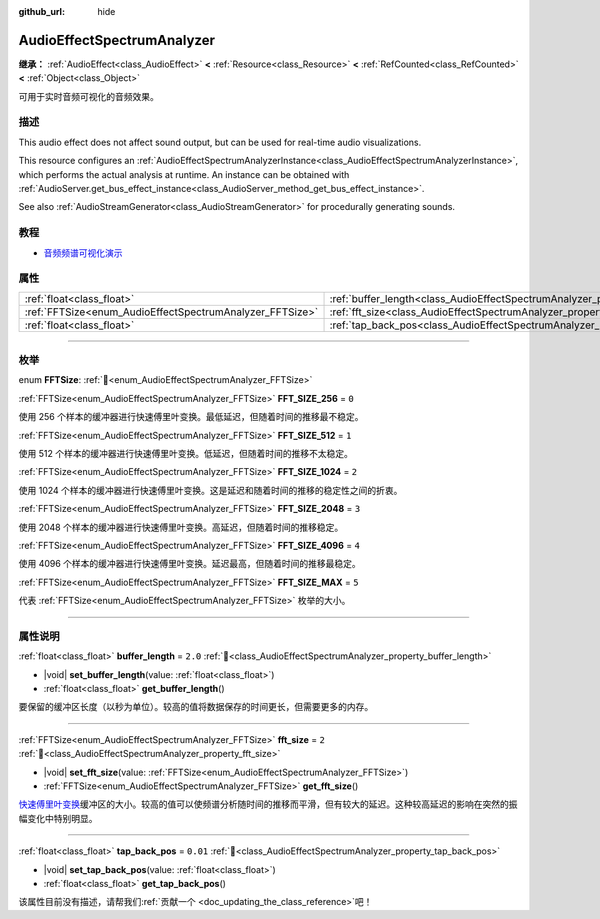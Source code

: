 :github_url: hide

.. DO NOT EDIT THIS FILE!!!
.. Generated automatically from Godot engine sources.
.. Generator: https://github.com/godotengine/godot/tree/master/doc/tools/make_rst.py.
.. XML source: https://github.com/godotengine/godot/tree/master/doc/classes/AudioEffectSpectrumAnalyzer.xml.

.. _class_AudioEffectSpectrumAnalyzer:

AudioEffectSpectrumAnalyzer
===========================

**继承：** :ref:`AudioEffect<class_AudioEffect>` **<** :ref:`Resource<class_Resource>` **<** :ref:`RefCounted<class_RefCounted>` **<** :ref:`Object<class_Object>`

可用于实时音频可视化的音频效果。

.. rst-class:: classref-introduction-group

描述
----

This audio effect does not affect sound output, but can be used for real-time audio visualizations.

This resource configures an :ref:`AudioEffectSpectrumAnalyzerInstance<class_AudioEffectSpectrumAnalyzerInstance>`, which performs the actual analysis at runtime. An instance can be obtained with :ref:`AudioServer.get_bus_effect_instance<class_AudioServer_method_get_bus_effect_instance>`.

See also :ref:`AudioStreamGenerator<class_AudioStreamGenerator>` for procedurally generating sounds.

.. rst-class:: classref-introduction-group

教程
----

- `音频频谱可视化演示 <https://godotengine.org/asset-library/asset/2762>`__

.. rst-class:: classref-reftable-group

属性
----

.. table::
   :widths: auto

   +----------------------------------------------------------+--------------------------------------------------------------------------------+----------+
   | :ref:`float<class_float>`                                | :ref:`buffer_length<class_AudioEffectSpectrumAnalyzer_property_buffer_length>` | ``2.0``  |
   +----------------------------------------------------------+--------------------------------------------------------------------------------+----------+
   | :ref:`FFTSize<enum_AudioEffectSpectrumAnalyzer_FFTSize>` | :ref:`fft_size<class_AudioEffectSpectrumAnalyzer_property_fft_size>`           | ``2``    |
   +----------------------------------------------------------+--------------------------------------------------------------------------------+----------+
   | :ref:`float<class_float>`                                | :ref:`tap_back_pos<class_AudioEffectSpectrumAnalyzer_property_tap_back_pos>`   | ``0.01`` |
   +----------------------------------------------------------+--------------------------------------------------------------------------------+----------+

.. rst-class:: classref-section-separator

----

.. rst-class:: classref-descriptions-group

枚举
----

.. _enum_AudioEffectSpectrumAnalyzer_FFTSize:

.. rst-class:: classref-enumeration

enum **FFTSize**: :ref:`🔗<enum_AudioEffectSpectrumAnalyzer_FFTSize>`

.. _class_AudioEffectSpectrumAnalyzer_constant_FFT_SIZE_256:

.. rst-class:: classref-enumeration-constant

:ref:`FFTSize<enum_AudioEffectSpectrumAnalyzer_FFTSize>` **FFT_SIZE_256** = ``0``

使用 256 个样本的缓冲器进行快速傅里叶变换。最低延迟，但随着时间的推移最不稳定。

.. _class_AudioEffectSpectrumAnalyzer_constant_FFT_SIZE_512:

.. rst-class:: classref-enumeration-constant

:ref:`FFTSize<enum_AudioEffectSpectrumAnalyzer_FFTSize>` **FFT_SIZE_512** = ``1``

使用 512 个样本的缓冲器进行快速傅里叶变换。低延迟，但随着时间的推移不太稳定。

.. _class_AudioEffectSpectrumAnalyzer_constant_FFT_SIZE_1024:

.. rst-class:: classref-enumeration-constant

:ref:`FFTSize<enum_AudioEffectSpectrumAnalyzer_FFTSize>` **FFT_SIZE_1024** = ``2``

使用 1024 个样本的缓冲器进行快速傅里叶变换。这是延迟和随着时间的推移的稳定性之间的折衷。

.. _class_AudioEffectSpectrumAnalyzer_constant_FFT_SIZE_2048:

.. rst-class:: classref-enumeration-constant

:ref:`FFTSize<enum_AudioEffectSpectrumAnalyzer_FFTSize>` **FFT_SIZE_2048** = ``3``

使用 2048 个样本的缓冲器进行快速傅里叶变换。高延迟，但随着时间的推移稳定。

.. _class_AudioEffectSpectrumAnalyzer_constant_FFT_SIZE_4096:

.. rst-class:: classref-enumeration-constant

:ref:`FFTSize<enum_AudioEffectSpectrumAnalyzer_FFTSize>` **FFT_SIZE_4096** = ``4``

使用 4096 个样本的缓冲器进行快速傅里叶变换。延迟最高，但随着时间的推移最稳定。

.. _class_AudioEffectSpectrumAnalyzer_constant_FFT_SIZE_MAX:

.. rst-class:: classref-enumeration-constant

:ref:`FFTSize<enum_AudioEffectSpectrumAnalyzer_FFTSize>` **FFT_SIZE_MAX** = ``5``

代表 :ref:`FFTSize<enum_AudioEffectSpectrumAnalyzer_FFTSize>` 枚举的大小。

.. rst-class:: classref-section-separator

----

.. rst-class:: classref-descriptions-group

属性说明
--------

.. _class_AudioEffectSpectrumAnalyzer_property_buffer_length:

.. rst-class:: classref-property

:ref:`float<class_float>` **buffer_length** = ``2.0`` :ref:`🔗<class_AudioEffectSpectrumAnalyzer_property_buffer_length>`

.. rst-class:: classref-property-setget

- |void| **set_buffer_length**\ (\ value\: :ref:`float<class_float>`\ )
- :ref:`float<class_float>` **get_buffer_length**\ (\ )

要保留的缓冲区长度（以秒为单位）。较高的值将数据保存的时间更长，但需要更多的内存。

.. rst-class:: classref-item-separator

----

.. _class_AudioEffectSpectrumAnalyzer_property_fft_size:

.. rst-class:: classref-property

:ref:`FFTSize<enum_AudioEffectSpectrumAnalyzer_FFTSize>` **fft_size** = ``2`` :ref:`🔗<class_AudioEffectSpectrumAnalyzer_property_fft_size>`

.. rst-class:: classref-property-setget

- |void| **set_fft_size**\ (\ value\: :ref:`FFTSize<enum_AudioEffectSpectrumAnalyzer_FFTSize>`\ )
- :ref:`FFTSize<enum_AudioEffectSpectrumAnalyzer_FFTSize>` **get_fft_size**\ (\ )

`快速傅里叶变换 <https://en.wikipedia.org/wiki/Fast_Fourier_transform>`__\ 缓冲区的大小。较高的值可以使频谱分析随时间的推移而平滑，但有较大的延迟。这种较高延迟的影响在突然的振幅变化中特别明显。

.. rst-class:: classref-item-separator

----

.. _class_AudioEffectSpectrumAnalyzer_property_tap_back_pos:

.. rst-class:: classref-property

:ref:`float<class_float>` **tap_back_pos** = ``0.01`` :ref:`🔗<class_AudioEffectSpectrumAnalyzer_property_tap_back_pos>`

.. rst-class:: classref-property-setget

- |void| **set_tap_back_pos**\ (\ value\: :ref:`float<class_float>`\ )
- :ref:`float<class_float>` **get_tap_back_pos**\ (\ )

.. container:: contribute

	该属性目前没有描述，请帮我们\ :ref:`贡献一个 <doc_updating_the_class_reference>`\ 吧！

.. |virtual| replace:: :abbr:`virtual (本方法通常需要用户覆盖才能生效。)`
.. |const| replace:: :abbr:`const (本方法无副作用，不会修改该实例的任何成员变量。)`
.. |vararg| replace:: :abbr:`vararg (本方法除了能接受在此处描述的参数外，还能够继续接受任意数量的参数。)`
.. |constructor| replace:: :abbr:`constructor (本方法用于构造某个类型。)`
.. |static| replace:: :abbr:`static (调用本方法无需实例，可直接使用类名进行调用。)`
.. |operator| replace:: :abbr:`operator (本方法描述的是使用本类型作为左操作数的有效运算符。)`
.. |bitfield| replace:: :abbr:`BitField (这个值是由下列位标志构成位掩码的整数。)`
.. |void| replace:: :abbr:`void (无返回值。)`

